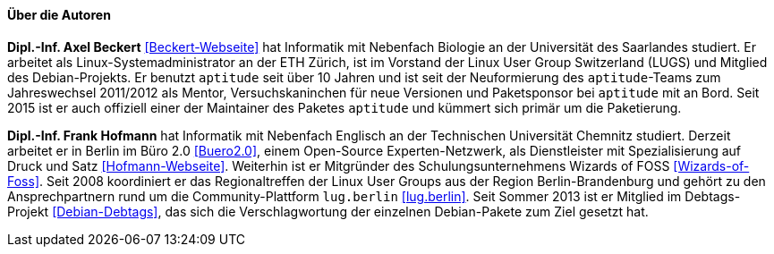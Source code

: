 // Datei: ./kann-denn-paketmanagement-spass-machen/zum-buch/autoren.adoc

// Baustelle: Fertig
// Axel: Fertig

==== Über die Autoren ====

*Dipl.-Inf. Axel Beckert* <<Beckert-Webseite>> hat Informatik mit
Nebenfach Biologie an der Universität des Saarlandes studiert. Er
arbeitet als Linux-Systemadministrator an der ETH Zürich, ist im
Vorstand der Linux User Group Switzerland (LUGS) und Mitglied des
Debian-Projekts. Er benutzt `aptitude` seit über 10 Jahren und ist seit
der Neuformierung des `aptitude`-Teams zum Jahreswechsel 2011/2012 als
Mentor, Versuchskaninchen für neue Versionen und Paketsponsor bei
`aptitude` mit an Bord. Seit 2015 ist er auch offiziell einer der
Maintainer des Paketes `aptitude` und kümmert sich primär um die
Paketierung.

*Dipl.-Inf. Frank Hofmann* hat Informatik mit Nebenfach Englisch an der
Technischen Universität Chemnitz studiert. Derzeit arbeitet er in Berlin
im Büro 2.0 <<Buero2.0>>, einem Open-Source Experten-Netzwerk, als
Dienstleister mit Spezialisierung auf Druck und Satz
<<Hofmann-Webseite>>. Weiterhin ist er Mitgründer des
Schulungsunternehmens Wizards of FOSS <<Wizards-of-Foss>>. Seit 2008
koordiniert er das Regionaltreffen der Linux User Groups aus der Region
Berlin-Brandenburg und gehört zu den Ansprechpartnern rund um die
Community-Plattform `lug.berlin` <<lug.berlin>>. Seit Sommer 2013 ist er
Mitglied im Debtags-Projekt <<Debian-Debtags>>, das sich die
Verschlagwortung der einzelnen Debian-Pakete zum Ziel gesetzt hat.

// Datei (Ende): ./kann-denn-paketmanagement-spass-machen/zum-buch/autoren.adoc
